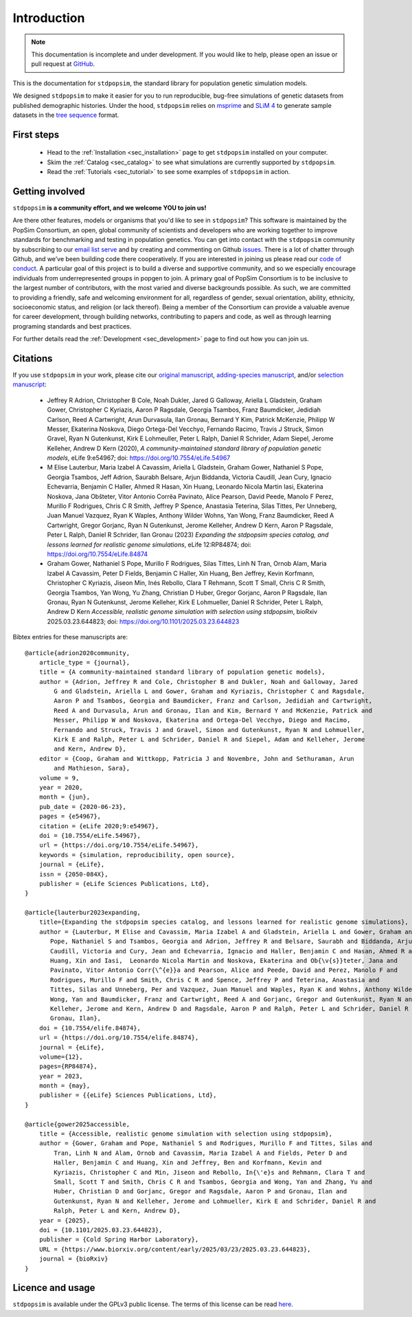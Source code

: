.. _sec_introduction:

============
Introduction
============

.. note:: This documentation is incomplete and under development. If
    you would like to help, please open an issue or pull request at
    `GitHub <https://github.com/popgensims/stdpopsim>`_.

This is the documentation for ``stdpopsim``, the standard library for population
genetic simulation models.

We designed ``stdpopsim`` to make it easier for you to run reproducible, bug-free
simulations of genetic datasets from published demographic histories.
Under the hood, ``stdpopsim`` relies on
`msprime <https://tskit.dev/software/msprime.html>`_ and
`SLiM 4 <https://messerlab.org/slim/>`_ to generate sample datasets in the
`tree sequence <https://tskit.dev/learn/>`_ format.


First steps
-----------

 - Head to the :ref:`Installation <sec_installation>` page to get ``stdpopsim`` installed
   on your computer.

 - Skim the :ref:`Catalog <sec_catalog>` to see what simulations are currently supported
   by ``stdpopsim``.

 - Read the :ref:`Tutorials <sec_tutorial>` to see some examples of ``stdpopsim`` in
   action.


Getting involved
----------------

``stdpopsim`` **is a community effort, and we welcome YOU to join us!**

Are there other features, models or organisms that you'd like to see in ``stdpopsim``?
This software is maintained by the PopSim Consortium,
an open, global community of scientists and developers who are working together to improve
standards for benchmarking and testing in population genetics.
You can get into contact with the ``stdpopsim`` community by subscribing to our `email list
serve <https://lists.uoregon.edu/mailman/listinfo/popgen_benchmark>`_
and by creating and commenting on
Github `issues <http://github.com/popgensims/stdpopsim/issues>`_.
There is a lot of chatter through
Github, and we’ve been building code
there cooperatively. If you are interested in joining us please read our
`code of conduct <https://github.com/popsim-consortium/stdpopsim/blob/main/CODE_OF_CONDUCT.md>`_.
A particular goal of this project is to build a diverse and supportive community,
and so we especially encourage individuals from underrepresented groups in popgen to join.
A primary goal of PopSim Consortium is to be inclusive to the largest number of contributors,
with the most varied and diverse backgrounds possible. As such, we are committed to providing a
friendly, safe and welcoming environment for all, regardless of gender, sexual orientation, ability,
ethnicity, socioeconomic status, and religion (or lack thereof).
Being a member of the Consortium can provide a valuable avenue for career development, through
building networks, contributing to papers and code, as well as through learning programing standards
and best practices.

For further details read the :ref:`Development <sec_development>` page to find out how you can join us.

Citations
---------

If you use ``stdpopsim`` in your work, please cite our
`original manuscript <https://doi.org/10.7554/eLife.54967>`__,
`adding-species manuscript <https://doi.org/10.1101/2022.10.29.514266>`__, and/or
`selection manuscript <https://doi.org/10.1101/2025.03.23.644823>`__:

  - Jeffrey R Adrion, Christopher B Cole, Noah Dukler, Jared G Galloway,
    Ariella L Gladstein, Graham Gower, Christopher C Kyriazis, Aaron P Ragsdale,
    Georgia Tsambos, Franz Baumdicker, Jedidiah Carlson, Reed A Cartwright,
    Arun Durvasula, Ilan Gronau, Bernard Y Kim, Patrick McKenzie,
    Philipp W Messer, Ekaterina Noskova, Diego Ortega-Del Vecchyo, Fernando Racimo,
    Travis J Struck, Simon Gravel, Ryan N Gutenkunst, Kirk E Lohmeuller,
    Peter L Ralph, Daniel R Schrider, Adam Siepel, Jerome Kelleher, Andrew D Kern (2020),
    *A community-maintained standard library of population genetic models*,
    eLife 9:e54967; doi: https://doi.org/10.7554/eLife.54967

  - M Elise Lauterbur, Maria Izabel A Cavassim, Ariella L Gladstein, Graham Gower,
    Nathaniel S Pope, Georgia Tsambos, Jeff Adrion, Saurabh Belsare, Arjun Biddanda,
    Victoria Caudill, Jean Cury, Ignacio Echevarria, Benjamin C Haller, Ahmed R Hasan,
    Xin Huang, Leonardo Nicola Martin Iasi, Ekaterina Noskova, Jana Obšteter,
    Vitor Antonio Corrêa Pavinato, Alice Pearson, David Peede, Manolo F Perez,
    Murillo F Rodrigues, Chris C R Smith, Jeffrey P Spence, Anastasia Teterina,
    Silas Tittes, Per Unneberg, Juan Manuel Vazquez, Ryan K Waples, Anthony Wilder Wohns,
    Yan Wong, Franz Baumdicker, Reed A Cartwright, Gregor Gorjanc, Ryan N Gutenkunst,
    Jerome Kelleher, Andrew D Kern, Aaron P Ragsdale, Peter L Ralph, Daniel R Schrider,
    Ilan Gronau (2023)
    *Expanding the stdpopsim species catalog, and lessons learned for realistic genome simulations*,
    eLife 12:RP84874; doi: https://doi.org/10.7554/eLife.84874

  - Graham Gower, Nathaniel S Pope, Murillo F Rodrigues, Silas Tittes, Linh N Tran,
    Ornob Alam, Maria Izabel A Cavassim, Peter D Fields, Benjamin C Haller, Xin Huang,
    Ben Jeffrey, Kevin Korfmann, Christopher C Kyriazis, Jiseon Min, Inés Rebollo,
    Clara T Rehmann, Scott T Small, Chris C R Smith, Georgia Tsambos, Yan Wong,
    Yu Zhang, Christian D Huber, Gregor Gorjanc, Aaron P Ragsdale, Ilan Gronau,
    Ryan N Gutenkunst, Jerome Kelleher, Kirk E Lohmueller, Daniel R Schrider,
    Peter L Ralph, Andrew D Kern
    *Accessible, realistic genome simulation with selection using stdpopsim*,
    bioRxiv 2025.03.23.644823; doi: https://doi.org/10.1101/2025.03.23.644823

Bibtex entries for these manuscripts are::

    @article{adrion2020community,
        article_type = {journal},
        title = {A community-maintained standard library of population genetic models},
        author = {Adrion, Jeffrey R and Cole, Christopher B and Dukler, Noah and Galloway, Jared
            G and Gladstein, Ariella L and Gower, Graham and Kyriazis, Christopher C and Ragsdale,
            Aaron P and Tsambos, Georgia and Baumdicker, Franz and Carlson, Jedidiah and Cartwright,
            Reed A and Durvasula, Arun and Gronau, Ilan and Kim, Bernard Y and McKenzie, Patrick and
            Messer, Philipp W and Noskova, Ekaterina and Ortega-Del Vecchyo, Diego and Racimo,
            Fernando and Struck, Travis J and Gravel, Simon and Gutenkunst, Ryan N and Lohmueller,
            Kirk E and Ralph, Peter L and Schrider, Daniel R and Siepel, Adam and Kelleher, Jerome
            and Kern, Andrew D},
        editor = {Coop, Graham and Wittkopp, Patricia J and Novembre, John and Sethuraman, Arun
            and Mathieson, Sara},
        volume = 9,
        year = 2020,
        month = {jun},
        pub_date = {2020-06-23},
        pages = {e54967},
        citation = {eLife 2020;9:e54967},
        doi = {10.7554/eLife.54967},
        url = {https://doi.org/10.7554/eLife.54967},
        keywords = {simulation, reproducibility, open source},
        journal = {eLife},
        issn = {2050-084X},
        publisher = {eLife Sciences Publications, Ltd},
    }

    @article{lauterbur2023expanding,
        title={Expanding the stdpopsim species catalog, and lessons learned for realistic genome simulations},
        author = {Lauterbur, M Elise and Cavassim, Maria Izabel A and Gladstein, Ariella L and Gower, Graham and
           Pope, Nathaniel S and Tsambos, Georgia and Adrion, Jeffrey R and Belsare, Saurabh and Biddanda, Arjun and
           Caudill, Victoria and Cury, Jean and Echevarria, Ignacio and Haller, Benjamin C and Hasan, Ahmed R and
           Huang, Xin and Iasi,  Leonardo Nicola Martin and Noskova, Ekaterina and Ob{\v{s}}teter, Jana and
           Pavinato, Vitor Antonio Corr{\^{e}}a and Pearson, Alice and Peede, David and Perez, Manolo F and
           Rodrigues, Murillo F and Smith, Chris C R and Spence, Jeffrey P and Teterina, Anastasia and
           Tittes, Silas and Unneberg, Per and Vazquez, Juan Manuel and Waples, Ryan K and Wohns, Anthony Wilder and
           Wong, Yan and Baumdicker, Franz and Cartwright, Reed A and Gorjanc, Gregor and Gutenkunst, Ryan N and
           Kelleher, Jerome and Kern, Andrew D and Ragsdale, Aaron P and Ralph, Peter L and Schrider, Daniel R and
           Gronau, Ilan},
        doi = {10.7554/elife.84874},
        url = {https://doi.org/10.7554/elife.84874},
        journal = {eLife},
        volume={12},
        pages={RP84874},
        year = 2023,
        month = {may},
        publisher = {{eLife} Sciences Publications, Ltd},
    }

    @article{gower2025accessible,
        title = {Accessible, realistic genome simulation with selection using stdpopsim},
        author = {Gower, Graham and Pope, Nathaniel S and Rodrigues, Murillo F and Tittes, Silas and
            Tran, Linh N and Alam, Ornob and Cavassim, Maria Izabel A and Fields, Peter D and
            Haller, Benjamin C and Huang, Xin and Jeffrey, Ben and Korfmann, Kevin and
            Kyriazis, Christopher C and Min, Jiseon and Rebollo, In{\'e}s and Rehmann, Clara T and
            Small, Scott T and Smith, Chris C R and Tsambos, Georgia and Wong, Yan and Zhang, Yu and
            Huber, Christian D and Gorjanc, Gregor and Ragsdale, Aaron P and Gronau, Ilan and
            Gutenkunst, Ryan N and Kelleher, Jerome and Lohmueller, Kirk E and Schrider, Daniel R and
            Ralph, Peter L and Kern, Andrew D},
        year = {2025},
        doi = {10.1101/2025.03.23.644823},
        publisher = {Cold Spring Harbor Laboratory},
        URL = {https://www.biorxiv.org/content/early/2025/03/23/2025.03.23.644823},
        journal = {bioRxiv}
    }


Licence and usage
-----------------

``stdpopsim`` is available under the GPLv3 public license.
The terms of this license can be read
`here <https://www.gnu.org/licenses/gpl-3.0.en.html>`_.
